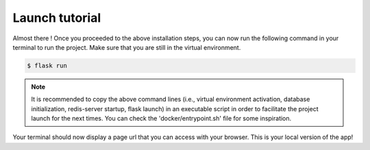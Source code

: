 .. launch tutorial

===============
Launch tutorial
===============

.. launch info begin

Almost there ! Once you proceeded to the above installation steps, you can now
run the following command in your terminal to run the project. Make sure that
you are still in the virtual environment.

.. code-block:: console

    $ flask run

.. note::

    It is recommended to copy the above command lines (i.e., virtual environment activation,
    database initialization, redis-server startup, flask launch) in an executable script
    in order to facilitate the project launch for the next times. You can check the
    'docker/entrypoint.sh' file for some inspiration.


Your terminal should now display a page url that you can access with your browser. This
is your local version of the app!


.. launch info end

.. contents:: Table of content
